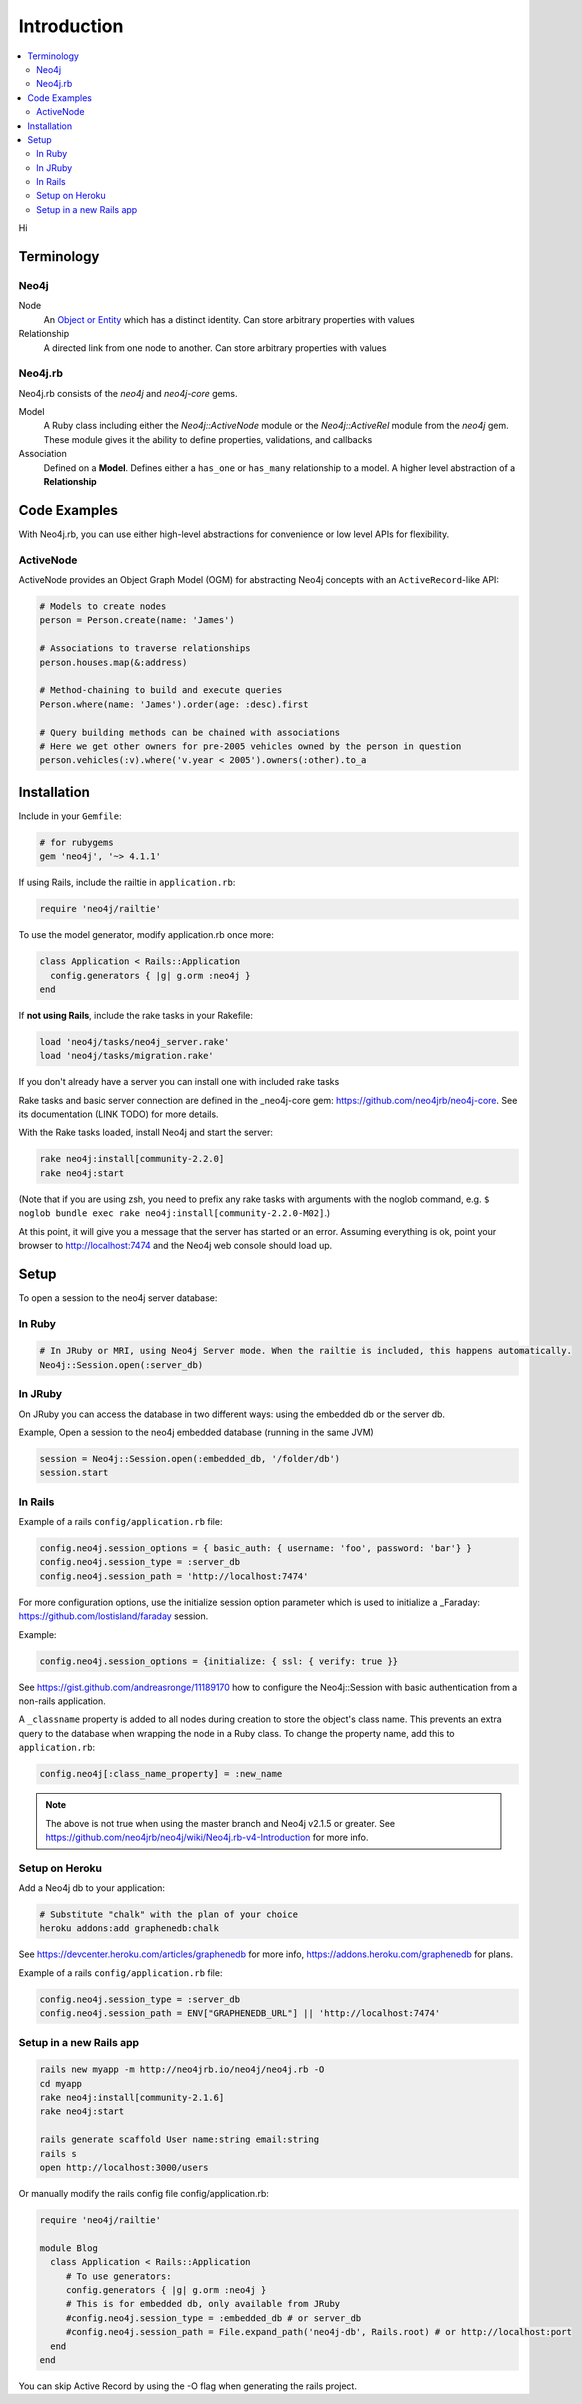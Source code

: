 Introduction
============

.. contents::
  :local:


Hi

Terminology
-----------

Neo4j
~~~~~

Node
  An `Object or Entity <http://en.wikipedia.org/wiki/Object_%28computer_science%29>`_ which has a distinct identity.  Can store arbitrary properties with values

Relationship
  A directed link from one node to another.  Can store arbitrary properties with values

Neo4j.rb
~~~~~~~~

Neo4j.rb consists of the `neo4j` and `neo4j-core` gems.

Model
  A Ruby class including either the `Neo4j::ActiveNode` module or the `Neo4j::ActiveRel` module from the `neo4j` gem.  These module gives it the ability to define properties, validations, and callbacks

Association
  Defined on a **Model**.  Defines either a ``has_one`` or ``has_many`` relationship to a model.  A higher level abstraction of a **Relationship**

Code Examples
-------------

With Neo4j.rb, you can use either high-level abstractions for convenience or low level APIs for flexibility.

ActiveNode
~~~~~~~~~~

ActiveNode provides an Object Graph Model (OGM) for abstracting Neo4j concepts with an ``ActiveRecord``-like API:

.. code-block:: ruby

  # Models to create nodes
  person = Person.create(name: 'James')

  # Associations to traverse relationships
  person.houses.map(&:address)

  # Method-chaining to build and execute queries
  Person.where(name: 'James').order(age: :desc).first

  # Query building methods can be chained with associations
  # Here we get other owners for pre-2005 vehicles owned by the person in question
  person.vehicles(:v).where('v.year < 2005').owners(:other).to_a

Installation
------------

Include in your ``Gemfile``:

.. code-block:: ruby

  # for rubygems
  gem 'neo4j', '~> 4.1.1'

If using Rails, include the railtie in ``application.rb``:

.. code-block:: ruby

  require 'neo4j/railtie'

To use the model generator, modify application.rb once more:

.. code-block:: ruby

  class Application < Rails::Application
    config.generators { |g| g.orm :neo4j }     
  end

If **not using Rails**, include the rake tasks in your Rakefile:

.. code-block:: ruby

  load 'neo4j/tasks/neo4j_server.rake'
  load 'neo4j/tasks/migration.rake'

If you don't already have a server you can install one with included rake tasks

Rake tasks and basic server connection are defined in the _neo4j-core gem: https://github.com/neo4jrb/neo4j-core. See its documentation (LINK TODO) for more details.

With the Rake tasks loaded, install Neo4j and start the server:

.. code-block:: unix

  rake neo4j:install[community-2.2.0]
  rake neo4j:start

(Note that if you are using zsh, you need to prefix any rake tasks with arguments with the noglob command, e.g. ``$ noglob bundle exec rake neo4j:install[community-2.2.0-M02]``.)

At this point, it will give you a message that the server has started or an error. Assuming everything is ok, point your browser to http://localhost:7474 and the Neo4j web console should load up.

Setup
-----

To open a session to the neo4j server database:

In Ruby
~~~~~~~~~

.. code-block:: ruby

  # In JRuby or MRI, using Neo4j Server mode. When the railtie is included, this happens automatically.
  Neo4j::Session.open(:server_db)

In JRuby
~~~~~~~~~~

On JRuby you can access the database in two different ways: using the embedded db or the server db.

Example, Open a session to the neo4j embedded database (running in the same JVM)

.. code-block:: ruby

  session = Neo4j::Session.open(:embedded_db, '/folder/db')
  session.start

In Rails
~~~~~~~~

Example of a rails ``config/application.rb`` file:

.. code-block:: ruby

  config.neo4j.session_options = { basic_auth: { username: 'foo', password: 'bar'} } 
  config.neo4j.session_type = :server_db 
  config.neo4j.session_path = 'http://localhost:7474'

For more configuration options, use the initialize session option parameter which is used to initialize a _Faraday: https://github.com/lostisland/faraday session.

Example:

.. code-block:: ruby

  config.neo4j.session_options = {initialize: { ssl: { verify: true }}

See https://gist.github.com/andreasronge/11189170 how to configure the Neo4j::Session with basic authentication from a non-rails application.

A ``_classname`` property is added to all nodes during creation to store the object's class name. This prevents an extra query to the database when wrapping the node in a Ruby class. To change the property name, add this to ``application.rb``:

.. code-block:: ruby

  config.neo4j[:class_name_property] = :new_name

.. note::

  The above is not true when using the master branch and Neo4j v2.1.5 or greater. See https://github.com/neo4jrb/neo4j/wiki/Neo4j.rb-v4-Introduction for more info.

Setup on Heroku
~~~~~~~~~~~~~~~

Add a Neo4j db to your application:

.. code-block:: unix

  # Substitute "chalk" with the plan of your choice
  heroku addons:add graphenedb:chalk

See https://devcenter.heroku.com/articles/graphenedb for more info, https://addons.heroku.com/graphenedb for plans.

Example of a rails ``config/application.rb`` file:

.. code-block:: ruby

  config.neo4j.session_type = :server_db 
  config.neo4j.session_path = ENV["GRAPHENEDB_URL"] || 'http://localhost:7474'

Setup in a new Rails app
~~~~~~~~~~~~~~~~~~~~~~~~

.. code-block:: unix

  rails new myapp -m http://neo4jrb.io/neo4j/neo4j.rb -O
  cd myapp
  rake neo4j:install[community-2.1.6]
  rake neo4j:start

  rails generate scaffold User name:string email:string
  rails s
  open http://localhost:3000/users

Or manually modify the rails config file config/application.rb:

.. code-block:: ruby

  require 'neo4j/railtie'

  module Blog
    class Application < Rails::Application
       # To use generators:
       config.generators { |g| g.orm :neo4j }
       # This is for embedded db, only available from JRuby
       #config.neo4j.session_type = :embedded_db # or server_db
       #config.neo4j.session_path = File.expand_path('neo4j-db', Rails.root) # or http://localhost:port
    end
  end

You can skip Active Record by using the -O flag when generating the rails project.
